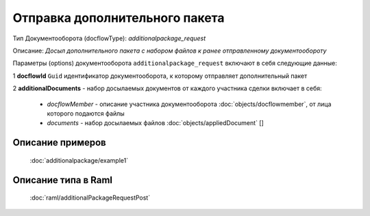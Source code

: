 Отправка дополнительного пакета
================

Тип Документооборота (docflowType): *additionalpackage_request*

Описание: *Досыл дополнительного пакета с набором файлов к ранее отправленному документообороту*

Параметры (options) документооборота ``additionalpackage_request`` включают в себя следующие данные:

1 **docflowId** ``Guid`` идентификатор документооборота, к которому отправляет дополнительный пакет

2 **additionalDocuments** - набор досылаемых документов от каждого участника сделки включает в себя:

    * *docflowMember* - описание участника документооборота  :doc:`objects/docflowmember`, от лица которого подаются файлы 
    * *documents*  - набор досылаемых файлов :doc:`objects/appliedDocument` []


*************
Описание примеров
*************

  :doc:`additionalpackage/example1`

*************
Описание типа в Raml
*************

   :doc:`raml/additionalРackageRequestPost`
